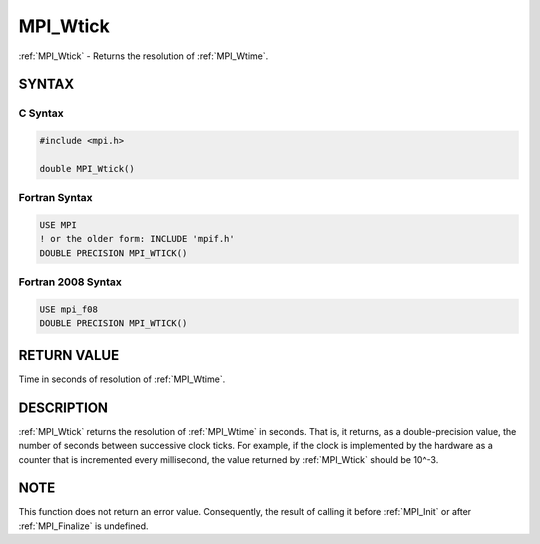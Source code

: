 .. _mpi_wtick:


MPI_Wtick
=========

.. include_body

:ref:`MPI_Wtick` - Returns the resolution of :ref:`MPI_Wtime`.


SYNTAX
------


C Syntax
^^^^^^^^

.. code-block:: c

   #include <mpi.h>

   double MPI_Wtick()


Fortran Syntax
^^^^^^^^^^^^^^

.. code-block:: fortran

   USE MPI
   ! or the older form: INCLUDE 'mpif.h'
   DOUBLE PRECISION MPI_WTICK()


Fortran 2008 Syntax
^^^^^^^^^^^^^^^^^^^

.. code-block:: fortran

   USE mpi_f08
   DOUBLE PRECISION MPI_WTICK()


RETURN VALUE
------------

Time in seconds of resolution of :ref:`MPI_Wtime`.


DESCRIPTION
-----------

:ref:`MPI_Wtick` returns the resolution of :ref:`MPI_Wtime` in seconds. That is, it
returns, as a double-precision value, the number of seconds between
successive clock ticks. For example, if the clock is implemented by the
hardware as a counter that is incremented every millisecond, the value
returned by :ref:`MPI_Wtick` should be 10^-3.


NOTE
----

This function does not return an error value. Consequently, the result
of calling it before :ref:`MPI_Init` or after :ref:`MPI_Finalize` is undefined.


.. seealso::
   :ref:`MPI_Wtime`
